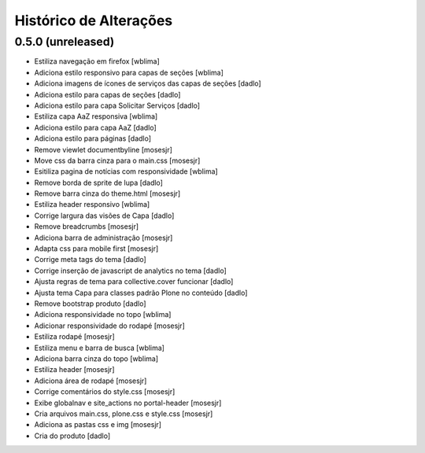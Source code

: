 Histórico de Alterações
------------------------

0.5.0 (unreleased)
^^^^^^^^^^^^^^^^^^
* Estiliza navegação em firefox [wblima]
* Adiciona estilo responsivo para capas de seções [wblima]
* Adiciona imagens de ícones de serviços das capas de seções [dadlo]
* Adiciona estilo para capas de seções [dadlo]
* Adiciona estilo para capa Solicitar Serviços [dadlo]
* Estiliza capa AaZ responsiva [wblima]
* Adiciona estilo para capa AaZ [dadlo]
* Adiciona estilo para páginas [dadlo]
* Remove viewlet documentbyline [mosesjr]
* Move css da barra cinza para o main.css [mosesjr]
* Esitiliza pagina de notícias com responsividade [wblima]
* Remove borda de sprite de lupa [dadlo]
* Remove barra cinza do theme.html [mosesjr]
* Estiliza header responsivo [wblima]
* Corrige largura das visões de Capa [dadlo]
* Remove breadcrumbs [mosesjr]
* Adiciona barra de administração [mosesjr]
* Adapta css para mobile first [mosesjr]
* Corrige meta tags do tema [dadlo]
* Corrige inserção de javascript de analytics no tema [dadlo]
* Ajusta regras de tema para collective.cover funcionar [dadlo]
* Ajusta tema Capa para classes padrão Plone no conteúdo [dadlo]
* Remove bootstrap produto [dadlo]
* Adiciona responsividade no topo [wblima]
* Adicionar responsividade do rodapé [mosesjr]
* Estiliza rodapé [mosesjr]
* Estiliza menu e barra de busca [wblima]
* Adiciona barra cinza do topo [wblima]
* Estiliza header [mosesjr]
* Adiciona área de rodapé [mosesjr]
* Corrige comentários do style.css [mosesjr]
* Exibe globalnav e site_actions no portal-header [mosesjr]
* Cria arquivos main.css, plone.css e style.css [mosesjr]
* Adiciona as pastas css e img [mosesjr]
* Cria do produto [dadlo]
